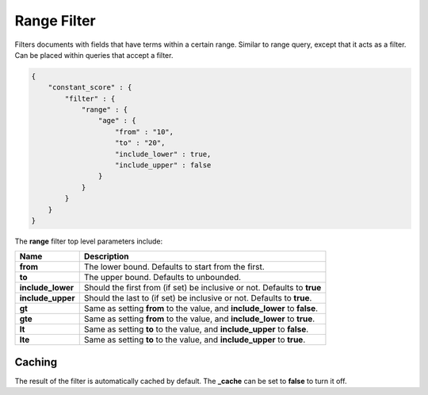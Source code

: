 Range Filter
============

Filters documents with fields that have terms within a certain range. Similar to range query, except that it acts as a filter. Can be placed within queries that accept a filter.


.. code-block:: js


    {
        "constant_score" : {
            "filter" : {
                "range" : {
                    "age" : { 
                        "from" : "10", 
                        "to" : "20", 
                        "include_lower" : true, 
                        "include_upper" : false
                    }
                }
            }
        }
    }


The **range** filter top level parameters include:


=====================  ==============================================================================
 Name                   Description                                                                  
=====================  ==============================================================================
 **from**               The lower bound. Defaults to start from the first.                           
 **to**                 The upper bound. Defaults to unbounded.                                      
 **include_lower**      Should the first from (if set) be inclusive or not. Defaults to **true**     
 **include_upper**      Should the last to (if set) be inclusive or not. Defaults to **true**.       
 **gt**                 Same as setting **from** to the value, and **include_lower** to **false**.   
 **gte**                Same as setting **from** to the value, and **include_lower** to **true**.    
 **lt**                 Same as setting **to** to the value, and **include_upper** to **false**.     
 **lte**                Same as setting **to** to the value, and **include_upper** to **true**.      
=====================  ==============================================================================

Caching
-------

The result of the filter is automatically cached by default. The **_cache** can be set to **false** to turn it off.

